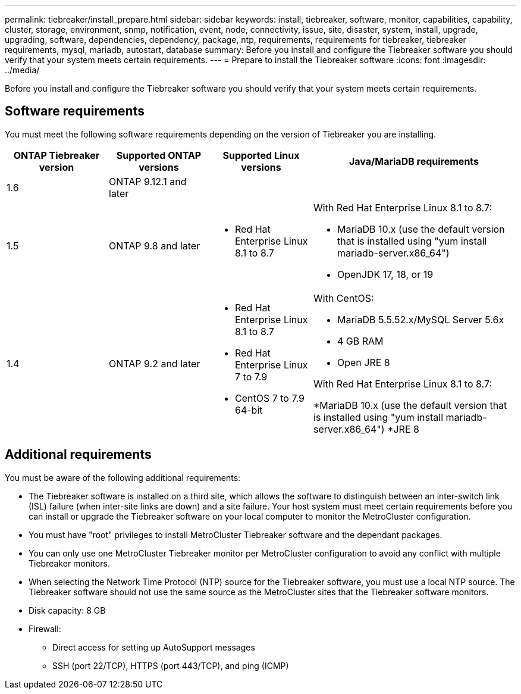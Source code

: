 ---
permalink: tiebreaker/install_prepare.html
sidebar: sidebar
keywords: install, tiebreaker, software, monitor, capabilities, capability, cluster, storage, environment, snmp, notification, event, node, connectivity, issue, site, disaster, system, install, upgrade, upgrading, software, dependencies, dependency, package, ntp, requirements, requirements for tiebreaker, tiebreaker requirements, mysql, mariadb, autostart, database
summary: Before you install and configure the Tiebreaker software you should verify that your system meets certain requirements. 
---
= Prepare to install the Tiebreaker software 
:icons: font
:imagesdir: ../media/

[.lead]
Before you install and configure the Tiebreaker software you should verify that your system meets certain requirements. 

== Software requirements

You must meet the following software requirements depending on the version of Tiebreaker you are installing. 

[cols="1,1,1,2"]
|===

h| ONTAP Tiebreaker version h| Supported ONTAP versions h| Supported Linux versions h| Java/MariaDB requirements

a| 1.6
a| ONTAP 9.12.1 and later
a|
a|

a| 1.5
a| ONTAP 9.8 and later
a|
* Red Hat Enterprise Linux 8.1 to 8.7

a|
With Red Hat Enterprise Linux 8.1 to 8.7:

* MariaDB 10.x (use the default version that is installed using "yum install mariadb-server.x86_64")
* OpenJDK 17, 18, or 19

a| 1.4
a| ONTAP 9.2 and later
a|
* Red Hat Enterprise Linux 8.1 to 8.7
* Red Hat Enterprise Linux 7 to 7.9
* CentOS 7 to 7.9 64-bit 
a|
With CentOS:

* MariaDB 5.5.52.x/MySQL Server 5.6x
* 4 GB RAM
* Open JRE 8

With Red Hat Enterprise Linux 8.1 to 8.7:

*MariaDB 10.x (use the default version that is installed using "yum install mariadb-server.x86_64")
*JRE 8

|===

== Additional requirements

You must be aware of the following additional requirements: 

* The Tiebreaker software is installed on a third site, which allows the software to distinguish between an inter-switch link (ISL) failure (when inter-site links are down) and a site failure. Your host system must meet certain requirements before you can install or upgrade the Tiebreaker software on your local computer to monitor the MetroCluster configuration.

* You must have "root" privileges to install MetroCluster Tiebreaker software and the dependant packages.

* You can only use one MetroCluster Tiebreaker monitor per MetroCluster configuration to avoid any conflict with multiple Tiebreaker monitors.

* When selecting the Network Time Protocol (NTP) source for the Tiebreaker software,  you must use a local  NTP source. The Tiebreaker software should not use the same source as the MetroCluster sites that the Tiebreaker software monitors. 

// Lines removed for 9.10.1 BURT 1288643
// * Red Hat Enterprise Linux 6.4 to 6.10 or CentOS 6.4 to 6.10 64-bit (physical installation or virtual machine)
// ** MySQL Server 5.6.x
// ** 2 GB RAM
// ** Open Java Runtime Environment 8
* Disk capacity: 8 GB
* Firewall:
 ** Direct access for setting up AutoSupport messages
 ** SSH (port 22/TCP), HTTPS (port 443/TCP), and ping (ICMP)

